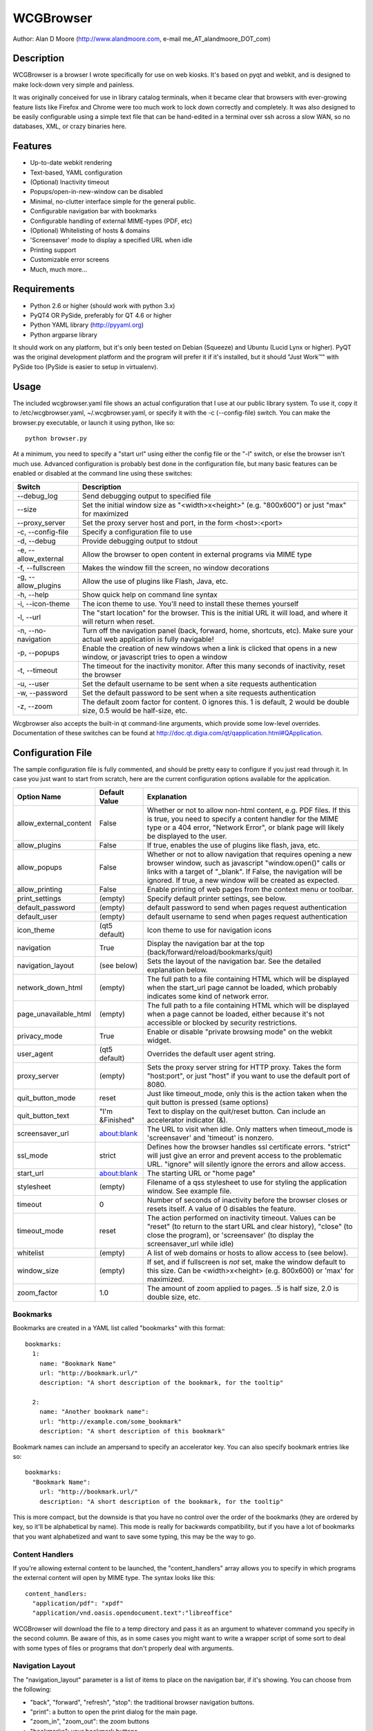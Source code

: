 ============
 WCGBrowser
============

Author:  Alan D Moore (http://www.alandmoore.com, e-mail me_AT_alandmoore_DOT_com)


Description
===========

WCGBrowser is a browser I wrote specifically for use on web kiosks.  It's based on pyqt and webkit, and is designed to make lock-down very simple and painless.

It was originally conceived for use in library catalog terminals, when it became clear that browsers with ever-growing feature lists like Firefox and Chrome were too much work to lock down correctly and completely.  It was also designed to be easily configurable using a simple text file that can be hand-edited in a terminal over ssh across a slow WAN, so no databases, XML, or crazy binaries here.

Features
========

- Up-to-date webkit rendering
- Text-based, YAML configuration
- (Optional) Inactivity timeout
- Popups/open-in-new-window can be disabled
- Minimal, no-clutter interface simple for the general public.
- Configurable navigation bar with bookmarks
- Configurable handling of external MIME-types (PDF, etc)
- (Optional) Whitelisting of hosts & domains
- 'Screensaver' mode to display a specified URL when idle
- Printing support
- Customizable error screens
- Much, much more...

Requirements
============

- Python 2.6 or higher (should work with python 3.x)
- PyQT4 OR PySide, preferably for QT 4.6 or higher
- Python YAML library (http://pyyaml.org)
- Python argparse library

It should work on any platform, but it's only been tested on Debian (Squeeze) and Ubuntu (Lucid Lynx or higher).  PyQT was the original development platform and the program will prefer it if it's installed, but it should "Just Work™" with PySide too (PySide is easier to setup in virtualenv).


Usage
=====

The included wcgbrowser.yaml file shows an actual configuration that I use at our public library system.  To use it,  copy it to /etc/wcgbrowser.yaml, ~/.wcgbrowser.yaml, or specify it with the -c (--config-file) switch.  You can make the browser.py executable, or launch it using python, like so::

    python browser.py

At a minimum, you need to specify a "start url" using either the config file or the "-l" switch, or else the browser isn't much use.  Advanced configuration is probably best done in the configuration file, but many basic features can be enabled or disabled at the command line using these switches:

====================    =====================================================================================================================================
 Switch                 Description
====================    =====================================================================================================================================
--debug_log             Send debugging output to specified file
--size                  Set the initial window size as "<width>x<height>" (e.g. "800x600") or just "max" for maximized
--proxy_server          Set the proxy server host and port, in the form <host>:<port>
-c, --config-file       Specify a configuration file to use
-d, --debug             Provide debugging output to stdout
-e, --allow_external    Allow the browser to open content in external programs via MIME type
-f, --fullscreen        Makes the window fill the screen, no window decorations
-g, --allow_plugins     Allow the use of plugins like Flash, Java, etc.
-h, --help              Show quick help on command line syntax
-i, --icon-theme        The icon theme to use.  You'll need to install these themes yourself
-l, --url               The "start location" for the browser.  This is the initial URL it will load, and where it will return when reset.
-n, --no-navigation     Turn off the navigation panel (back, forward, home, shortcuts, etc).  Make sure your actual web application is fully navigable!
-p, --popups            Enable the creation of new windows when a link is clicked that opens in a new window, or javascript tries to open a window
-t, --timeout           The timeout for the inactivity monitor.  After this many seconds of inactivity, reset the browser
-u, --user	        Set the default username to be sent when a site requests authentication
-w, --password	        Set the default password to be sent when a site requests authentication
-z, --zoom              The default zoom factor for content.  0 ignores this.  1 is default, 2 would be double size, 0.5 would be half-size, etc.
====================    =====================================================================================================================================

Wcgbrowser also accepts the built-in qt command-line arguments, which provide some low-level overrides.  Documentation of these switches can be found at http://doc.qt.digia.com/qt/qapplication.html#QApplication.

Configuration File
==================

The sample configuration file is fully commented, and should be pretty easy to configure if you just read through it.  In case you just want to start from scratch, here are the current configuration options available for the application.

====================== ===============    ===============================================================================================================================================================================================================================================================
Option Name            Default Value      Explanation
====================== ===============    ===============================================================================================================================================================================================================================================================
allow_external_content False              Whether or not to allow non-html content, e.g. PDF files.  If this is true, you need to specify a content handler for the MIME type or a 404 error, "Network Error", or blank page will likely be displayed to the user.
allow_plugins          False              If true, enables the use of plugins like flash, java, etc.
allow_popups           False              Whether or not to allow navigation that requires opening a new browser window, such as javascript "window.open()" calls or links with a target of "_blank".  If False, the navigation will be ignored.  If true, a new window will be created as expected.
allow_printing         False              Enable printing of web pages from the context menu or toolbar.
print_settings         (empty)            Specify default printer settings, see below.
default_password       (empty)            default password to send when pages request authentication
default_user           (empty)            default username to send when pages request authentication
icon_theme             (qt5 default)      Icon theme to use for navigation icons
navigation             True               Display the navigation bar at the top (back/forward/reload/bookmarks/quit)
navigation_layout      (see below)        Sets the layout of the navigation bar.  See the detailed explanation below.
network_down_html      (empty)            The full path to a file containing HTML which will be displayed when the start_url page cannot be loaded, which probably indicates some kind of network error.
page_unavailable_html  (empty)            The full path to a file containing HTML which will be displayed when a page cannot be loaded, either because it's not accessible or blocked by security restrictions.
privacy_mode           True               Enable or disable "private browsing mode" on the webkit widget.
user_agent             (qt5 default)      Overrides the default user agent string.
proxy_server           (empty)            Sets the proxy server string for HTTP proxy.  Takes the form "host:port", or just "host" if you want to use the default port of 8080.
quit_button_mode       reset              Just like timeout_mode, only this is the action taken when the quit button is pressed (same options)
quit_button_text       "I'm &Finished"    Text to display on the quit/reset button.  Can include an accelerator indicator (&).
screensaver_url        about:blank        The URL to visit when idle.  Only matters when timeout_mode is 'screensaver' and 'timeout' is nonzero.
ssl_mode               strict             Defines how the browser handles ssl certificate errors.  "strict" will just give an error and prevent access to the problematic URL.  "ignore" will silently ignore the errors and allow access.
start_url              about:blank        The starting URL or "home page"
stylesheet             (empty)            Filename of a qss stylesheet to use for styling the application window.  See example file.
timeout                0                  Number of seconds of inactivity before the browser closes or resets itself. A value of 0 disables the feature.
timeout_mode           reset              The action performed on inactivity timeout.  Values can be "reset" (to return to the start URL and clear history), "close" (to close the program), or 'screensaver' (to display the screensaver_url while idle)
whitelist              (empty)            A list of web domains or hosts to allow access to (see below).
window_size            (empty)            If set, and if fullscreen is *not* set, make the window default to this size.  Can be <width>x<height> (e.g. 800x600) or 'max' for maximized.
zoom_factor            1.0                The amount of zoom applied to pages.  .5 is half size, 2.0 is double size, etc.
====================== ===============    ===============================================================================================================================================================================================================================================================

Bookmarks
---------

Bookmarks are created in a YAML list called "bookmarks" with this format::

    bookmarks:
      1:
        name: "Bookmark Name"
        url: "http://bookmark.url/"
        description: "A short description of the bookmark, for the tooltip"

      2:
        name: "Another bookmark name":
        url: "http://example.com/some_bookmark"
        description: "A short description of this bookmark"

Bookmark names can include an ampersand to specify an accelerator key.  You can also specify bookmark entries like so::

    bookmarks:
      "Bookmark Name":
        url: "http://bookmark.url/"
        description: "A short description of the bookmark, for the tooltip"

This is more compact, but the downside is that you have no control over the order of the bookmarks (they are ordered by key, so it'll be alphabetical by name).  This mode is really for backwards compatibility, but if you have a lot of bookmarks that you want alphabetized and want to save some typing, this may be the way to go.

Content Handlers
----------------

If you're allowing external content to be launched, the "content_handlers" array allows you to specify in which programs the external content will open by MIME type.
The syntax looks like this::

    content_handlers:
      "application/pdf": "xpdf"
      "application/vnd.oasis.opendocument.text":"libreoffice"

WCGBrowser will download the file to a temp directory and pass it as an argument to whatever command you specify in the second column.
Be aware of this, as in some cases you might want to write a wrapper script of some sort to deal with some types of files or programs that don't properly deal with arguments.


Navigation Layout
-----------------

The "navigation_layout" parameter is a list of items to place on the navigation bar, if it's showing.  You can choose from the following:

- "back", "forward", "refresh", "stop":  the traditional browser navigation buttons.
- "print": a button to open the print dialog for the main page.
- "zoom_in", "zoom_out":  the zoom buttons
- "bookmarks":  your bookmark buttons
- "quit":  your "I'm finished" button
- "separator": A vertical line to separate sections
- "spacer": an expanding spacer to push widgets around

The list can be specified in any valid YAML list format, but I recommend enclosing it in square braces and separating with commas.
"separator" and "spacer" can be used as many times as you wish, the others should only be used once each.

Whitelist
---------

The whitelist feature is added as a convenience to help lock down your kiosk when you don't have complete control over all the links on your kiosk pages and want to prevent users from going off to strange sites.  It's *not* a firewall or content filter, and may not behave exactly how you expect it to; so if you plan to use it, please read a bit about what it does and what it does not do.

If you don't want to use the whitelist feature, just comment it out, leave the list empty, or give it a value of "False".

What the whitelist does
~~~~~~~~~~~~~~~~~~~~~~~

You give the whitelist a list of *domains* or *hosts*, like this::

    whitelist: ["somehost.example.com", "some-local-host", "mydomain.org"]

Whenever the user clicks a link or otherwise tries to navigate to a page, the hostname is extracted from the requested URL and matched against the whitelist.  If there's a match, the page is displayed; if not, the error text.

Some things are automatic:

- The start_url host is automatically whitelisted
- Bookmark hosts are automatically whitelisted
- Subdomains are also automatically whitelisted.  Thus, if you whitelist "example.com", then "foo.example.com" will be whitelisted as well (though "foo-example.com" will not, since that's actually a different domain).

If you just want to whitelist the start_url and bookmark urls and nothing else, you can just do this in the config::

    whitelist: True

When relying on the automatic whitelisting, it's important to understand that the complete *host* string of these URLs is whitelisted.  So for example, if your start_url is "http://example.com", "example.com" will be added to the whitelist (and thus all subdomains of example.com, such as foo.example.com, bar.example.com, etc.).  If you specify "http://www.example.com" as the start_url, though, "www.example.com" is added to the whitelist.  Thus, "foo.example.com" would *not* be whitelisted.

Also note that if you whitelist a URL that just forwards you to another host, you need to specify both hosts in the whitelist.

What the whitelist doesn't do
~~~~~~~~~~~~~~~~~~~~~~~~~~~~~

- The whitelist does not block **content** on a whitelisted page from being displayed, regardless of where the content is hosted.  As long as the page's URL is acceptable, all the content is displayed.  So, for example, if you have your images and scripts (or ads!) on a separate content delivery network, you don't need to whitelist that server.  You only need to whitelist hosts/domains of URLs to which the user is explicitly navigating (via hyperlink, bookmark, javascript forward, etc) -- in other words, the URL that would show up in a normal browser's location bar.
- The whitelist cannot take an actual path or filename, nor does it check the port, protocol, username, or any other component of the URL other than the host or domain.  Sorry.
- If you whitelist a host, its IP will *not* be automatically whitelisted (and vice-versa); nor will a fully-qualified hostname in the whitelist automatically whitelist the hostname by itself (or vice-versa).  A url is *only* allowed when its literal hostname matches a whitelist entry.

Screensaver Mode
----------------

The screensaver mode is a special timeout mode that lets you display a given URL only while the browser is idle.  Consider a configuration like this::

    start_url: 'http://example.com/kiosk'
    timeout: 1800
    timeout_mode: 'screensaver'
    screensaver_url: 'http://example.com/slides'

This configuration would do the following:

- The browser will start on http://example.com/kiosk
- After 30 minutes of no user activity (mouse/keyboard/touchscreen/etc), the navigation bar will hide and http://example.com/slides will be displayed.
- As soon as a user steps up and generates activity (moves a mouse, touches the screen, etc), the navigation bar (if configured) will reappear, and the browser will load http://example.com/kiosk.

The screensaver_url could be, for example, an image rotator, a page with ads, a welcome message, etc.  It doesn't really matter, but keep in mind the user can't actually interact with the screensaver page, because as soon as they touch a mouse or keyboard, the start_url will load.

Proxy Server
------------

WCGBrowser will allow you to set a host (name or IP) and port number for an HTTP proxy.  HTTPS, FTP, SOCKS, or authenticated proxy is not currently supported.  You can set the proxy settings one of three ways:

- The environment variable "http_proxy" is respected
- The CLI switch --proxy_server
- The configuration file option "proxy_server"

To set the proxy server, use the format "host:port", as in these examples::

    proxyserver.mynetwork.local:3128
    localhost:8080
    192.168.1.1:8880

If you neglect to include a port, and just put an IP address or hostname, the port 8080 will be used by default.

Print Settings
--------------

WCGBrowser supports configuring default printer settings and allows printing without showing a dialog box. Options are set with the "print_settings" variable. For example:

print_settings:
    silent: True
    margins: [5, 5, 3, 3]
    orientation: "landscape"

The following options are supported:

====================== ===============    ===============================================================================================================================================================================================================================================================
Option Name            Default Value      Explanation
====================== ===============    ===============================================================================================================================================================================================================================================================
silent                 False              When True, WCGBrowser will print immediately without showing the printing dialog box.
orientation            "portrait"         Specifies printing in portrait or landscape orientation.
size_unit              "millimeter"       Specifies what unit of measure used by the paper_size and margin variables. Can be "millimeter", "point", "inch", "pica", "didot", "cicero", or "devicepixel".
margins                (printer default)  Specifies the printer margins as a list in the form: [top, bottom, left, right]. Example: [5, 3.5, 6, 2.4]. Units are specified by the size_unit variable.
paper_size             (printer default)  Specifies the paper size as a list in the form: [width, height]. Example: [500, 650.5]. Units are specified by the size_unit variable.
resolution             (printer default)  Specifies the printer's resolution in ppi (pixels per inch).
====================== ===============    ===============================================================================================================================================================================================================================================================

Bugs and Limitations
====================

- SSL certificate handling is limited; I'd like the ability to add self-signed certificates, but I don't know how to accomplish this yet.  Right now you get "strict" or "ignore", which is not as flexible as one might wish.
- There is no password dialog when a page requests authentication.  You can set a single user/password set in the config file to be sent whenever a site does request it, or provide auth credentials in the URL (in a bookmark/start_url).
- Mime type handling is a little rough still, and you're bound to get 404 or network errors attempting to download documents when it's disabled.

If you find bugs, please report them as an "issue" at the project's github page: http://github.com/alandmoore/wcgbrowser/issues. If your "bug" is really a feature request, see below.

Contributing
============

Contributions are welcome, so long as they are consistent with the spirit and intent of the browser -- that is, they are features useful in a kiosk situation, and keep the browser simple to configure.  I would also prefer that changes to features or behavior are opt-in (require a switch to enable them), unless it just makes no sense to do it that way.

Making Feature Requests
=======================

If there are features you'd like to see supported in this project, you have three options to see them implemented:

- Write the code (or have it written by someone else) and submit it to the project as a pull request.
- Contact me and offer to sponsor the development of the feature.  My rates are reasonable and negotiable.
- Keep your fingers crossed and hope that somebody else does one of the previous two things for the feature you want.


License
=======

WCGBrowser is released under the terms of the GNU GPL v3.
